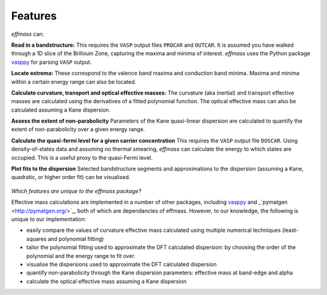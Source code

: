 ========
Features
========

`effmass` can:

**Read in a bandstructure:**
This requires the ``VASP`` output files ``PROCAR`` and ``OUTCAR``. It is assumed you have walked through a 1D slice of the Brillouin Zone, capturing the maxima and minima of interest. `effmass` uses the Python package `vasppy <https://github.com/bjmorgan/vasppy>`_ for parsing ``VASP`` output. 

**Locate extrema:**
These correspond to the valence band maxima and conduction band minima. Maxima and minima within a certain energy range can also be located.

**Calculate curvature, transport and optical effective masses:**
The curvature (aka inertial) and transport effective masses are calculated using the derivatives of a fitted polynomial function. The optical effective mass can also be calculated assuming a Kane dispersion.

**Assess the extent of non-parabolicity**
Parameters of the Kane quasi-linear dispersion are calculated to quantify the extent of non-parabolicity over a given energy range.

**Calculate the quasi-fermi level for a given carrier concentration**
This requires the ``VASP`` output file ``DOSCAR``. Using density-of-states data and assuming no thermal smearing, `effmass` can calculate the energy to which states are occupied. This is a useful proxy to the quasi-Fermi level.

**Plot fits to the dispersion**
Selected bandstructure segments and approximations to the dispersion (assuming a Kane, quadratic, or higher order fit) can be visualised.


.. figure:: .static/screenshot.png
    :figwidth: 400px
    :alt: "effmass screenshot"

*Which features are unique to the effmass package?*

Effective mass calculations are implemented in a number of other packages, including  `vasppy <https://github.com/bjmorgan/vasppy>`_ and _`pymatgen <http://pymatgen.org/>`_, both of which are dependancies of effmass. However, to our knowledge, the following is unique to our implementation:

- easily compare the values of curvature effective mass calculated using multiple numerical techniques (least-squares and polynomial fitting)
- tailor the polynomial fitting used to approximate the DFT calculated dispersion: by choosing the order of the polynomial and the energy range to fit over.
- visualise the dispersions used to approximate the DFT calculated dispersion
- quantify non-parabolicity through the Kane dispersion parameters: effective mass at band-edge and alpha
- calculate the optical effective mass assuming a Kane dispersion
